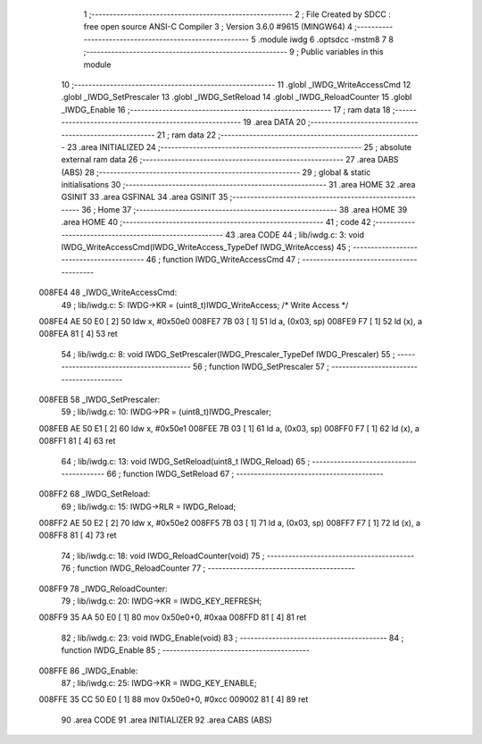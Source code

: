                                       1 ;--------------------------------------------------------
                                      2 ; File Created by SDCC : free open source ANSI-C Compiler
                                      3 ; Version 3.6.0 #9615 (MINGW64)
                                      4 ;--------------------------------------------------------
                                      5 	.module iwdg
                                      6 	.optsdcc -mstm8
                                      7 	
                                      8 ;--------------------------------------------------------
                                      9 ; Public variables in this module
                                     10 ;--------------------------------------------------------
                                     11 	.globl _IWDG_WriteAccessCmd
                                     12 	.globl _IWDG_SetPrescaler
                                     13 	.globl _IWDG_SetReload
                                     14 	.globl _IWDG_ReloadCounter
                                     15 	.globl _IWDG_Enable
                                     16 ;--------------------------------------------------------
                                     17 ; ram data
                                     18 ;--------------------------------------------------------
                                     19 	.area DATA
                                     20 ;--------------------------------------------------------
                                     21 ; ram data
                                     22 ;--------------------------------------------------------
                                     23 	.area INITIALIZED
                                     24 ;--------------------------------------------------------
                                     25 ; absolute external ram data
                                     26 ;--------------------------------------------------------
                                     27 	.area DABS (ABS)
                                     28 ;--------------------------------------------------------
                                     29 ; global & static initialisations
                                     30 ;--------------------------------------------------------
                                     31 	.area HOME
                                     32 	.area GSINIT
                                     33 	.area GSFINAL
                                     34 	.area GSINIT
                                     35 ;--------------------------------------------------------
                                     36 ; Home
                                     37 ;--------------------------------------------------------
                                     38 	.area HOME
                                     39 	.area HOME
                                     40 ;--------------------------------------------------------
                                     41 ; code
                                     42 ;--------------------------------------------------------
                                     43 	.area CODE
                                     44 ;	lib/iwdg.c: 3: void IWDG_WriteAccessCmd(IWDG_WriteAccess_TypeDef IWDG_WriteAccess)
                                     45 ;	-----------------------------------------
                                     46 ;	 function IWDG_WriteAccessCmd
                                     47 ;	-----------------------------------------
      008FE4                         48 _IWDG_WriteAccessCmd:
                                     49 ;	lib/iwdg.c: 5: IWDG->KR = (uint8_t)IWDG_WriteAccess; /* Write Access */
      008FE4 AE 50 E0         [ 2]   50 	ldw	x, #0x50e0
      008FE7 7B 03            [ 1]   51 	ld	a, (0x03, sp)
      008FE9 F7               [ 1]   52 	ld	(x), a
      008FEA 81               [ 4]   53 	ret
                                     54 ;	lib/iwdg.c: 8: void IWDG_SetPrescaler(IWDG_Prescaler_TypeDef IWDG_Prescaler)
                                     55 ;	-----------------------------------------
                                     56 ;	 function IWDG_SetPrescaler
                                     57 ;	-----------------------------------------
      008FEB                         58 _IWDG_SetPrescaler:
                                     59 ;	lib/iwdg.c: 10: IWDG->PR = (uint8_t)IWDG_Prescaler;
      008FEB AE 50 E1         [ 2]   60 	ldw	x, #0x50e1
      008FEE 7B 03            [ 1]   61 	ld	a, (0x03, sp)
      008FF0 F7               [ 1]   62 	ld	(x), a
      008FF1 81               [ 4]   63 	ret
                                     64 ;	lib/iwdg.c: 13: void IWDG_SetReload(uint8_t IWDG_Reload)
                                     65 ;	-----------------------------------------
                                     66 ;	 function IWDG_SetReload
                                     67 ;	-----------------------------------------
      008FF2                         68 _IWDG_SetReload:
                                     69 ;	lib/iwdg.c: 15: IWDG->RLR = IWDG_Reload;
      008FF2 AE 50 E2         [ 2]   70 	ldw	x, #0x50e2
      008FF5 7B 03            [ 1]   71 	ld	a, (0x03, sp)
      008FF7 F7               [ 1]   72 	ld	(x), a
      008FF8 81               [ 4]   73 	ret
                                     74 ;	lib/iwdg.c: 18: void IWDG_ReloadCounter(void)
                                     75 ;	-----------------------------------------
                                     76 ;	 function IWDG_ReloadCounter
                                     77 ;	-----------------------------------------
      008FF9                         78 _IWDG_ReloadCounter:
                                     79 ;	lib/iwdg.c: 20: IWDG->KR = IWDG_KEY_REFRESH;
      008FF9 35 AA 50 E0      [ 1]   80 	mov	0x50e0+0, #0xaa
      008FFD 81               [ 4]   81 	ret
                                     82 ;	lib/iwdg.c: 23: void IWDG_Enable(void)
                                     83 ;	-----------------------------------------
                                     84 ;	 function IWDG_Enable
                                     85 ;	-----------------------------------------
      008FFE                         86 _IWDG_Enable:
                                     87 ;	lib/iwdg.c: 25: IWDG->KR = IWDG_KEY_ENABLE;
      008FFE 35 CC 50 E0      [ 1]   88 	mov	0x50e0+0, #0xcc
      009002 81               [ 4]   89 	ret
                                     90 	.area CODE
                                     91 	.area INITIALIZER
                                     92 	.area CABS (ABS)
